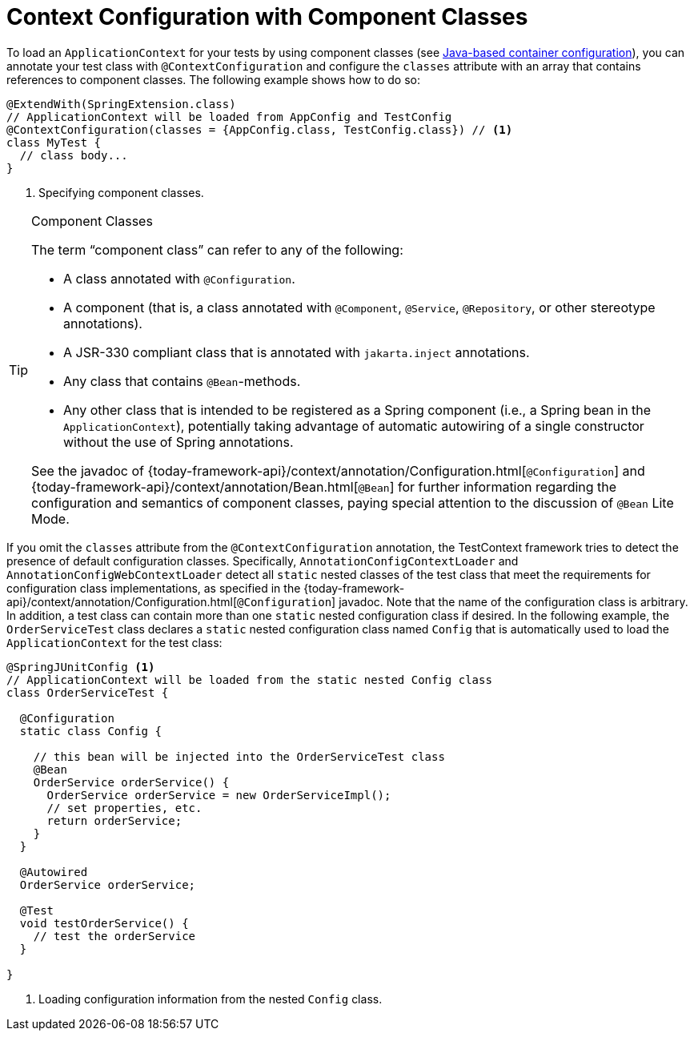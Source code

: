 [[testcontext-ctx-management-javaconfig]]
= Context Configuration with Component Classes

To load an `ApplicationContext` for your tests by using component classes (see
xref:core/beans/java.adoc[Java-based container configuration]), you can annotate your test
class with `@ContextConfiguration` and configure the `classes` attribute with an array
that contains references to component classes. The following example shows how to do so:

[source,java,indent=0,subs="verbatim,quotes",role="primary"]
----
@ExtendWith(SpringExtension.class)
// ApplicationContext will be loaded from AppConfig and TestConfig
@ContextConfiguration(classes = {AppConfig.class, TestConfig.class}) // <1>
class MyTest {
  // class body...
}
----
<1> Specifying component classes.


[[testcontext-ctx-management-javaconfig-component-classes]]
.Component Classes
[TIP]
====
The term "`component class`" can refer to any of the following:

* A class annotated with `@Configuration`.
* A component (that is, a class annotated with `@Component`, `@Service`, `@Repository`, or other stereotype annotations).
* A JSR-330 compliant class that is annotated with `jakarta.inject` annotations.
* Any class that contains `@Bean`-methods.
* Any other class that is intended to be registered as a Spring component (i.e., a Spring
  bean in the `ApplicationContext`), potentially taking advantage of automatic autowiring
  of a single constructor without the use of Spring annotations.

See the javadoc of
{today-framework-api}/context/annotation/Configuration.html[`@Configuration`] and
{today-framework-api}/context/annotation/Bean.html[`@Bean`] for further information
regarding the configuration and semantics of component classes, paying special attention
to the discussion of `@Bean` Lite Mode.
====

If you omit the `classes` attribute from the `@ContextConfiguration` annotation, the
TestContext framework tries to detect the presence of default configuration classes.
Specifically, `AnnotationConfigContextLoader` and `AnnotationConfigWebContextLoader`
detect all `static` nested classes of the test class that meet the requirements for
configuration class implementations, as specified in the
{today-framework-api}/context/annotation/Configuration.html[`@Configuration`] javadoc.
Note that the name of the configuration class is arbitrary. In addition, a test class can
contain more than one `static` nested configuration class if desired. In the following
example, the `OrderServiceTest` class declares a `static` nested configuration class
named `Config` that is automatically used to load the `ApplicationContext` for the test
class:

[source,java,indent=0,subs="verbatim,quotes",role="primary"]
----
@SpringJUnitConfig <1>
// ApplicationContext will be loaded from the static nested Config class
class OrderServiceTest {

  @Configuration
  static class Config {

    // this bean will be injected into the OrderServiceTest class
    @Bean
    OrderService orderService() {
      OrderService orderService = new OrderServiceImpl();
      // set properties, etc.
      return orderService;
    }
  }

  @Autowired
  OrderService orderService;

  @Test
  void testOrderService() {
    // test the orderService
  }

}
----
<1> Loading configuration information from the nested `Config` class.


